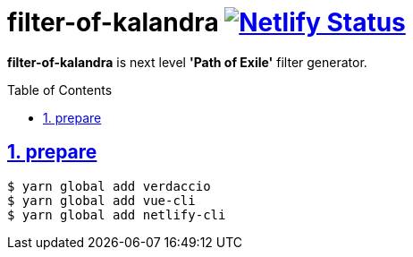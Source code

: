 :chapter-label:
:icons: font
:lang: en
:sectanchors:
:sectlinks:
:sectnums:
:sectnumlevels: 1
:source-highlighter: highlightjs
:toc: preamble
:toclevels: 1

= filter-of-kalandra image:https://api.netlify.com/api/v1/badges/42474e52-f9b2-407d-a357-cbdb32b10c42/deploy-status["Netlify Status", link="https://app.netlify.com/sites/filter-of-kalandra/deploys"]

**filter-of-kalandra** is next level *'Path of Exile'* filter generator.

== prepare

[source, sh]
----
$ yarn global add verdaccio
$ yarn global add vue-cli
$ yarn global add netlify-cli
----
